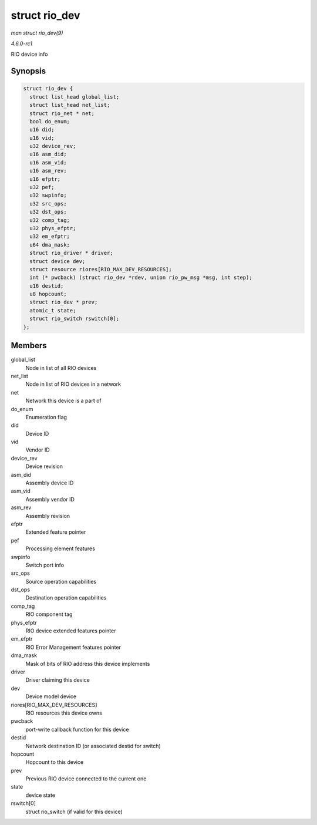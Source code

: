 
.. _API-struct-rio-dev:

==============
struct rio_dev
==============

*man struct rio_dev(9)*

*4.6.0-rc1*

RIO device info


Synopsis
========

.. code-block:: c

    struct rio_dev {
      struct list_head global_list;
      struct list_head net_list;
      struct rio_net * net;
      bool do_enum;
      u16 did;
      u16 vid;
      u32 device_rev;
      u16 asm_did;
      u16 asm_vid;
      u16 asm_rev;
      u16 efptr;
      u32 pef;
      u32 swpinfo;
      u32 src_ops;
      u32 dst_ops;
      u32 comp_tag;
      u32 phys_efptr;
      u32 em_efptr;
      u64 dma_mask;
      struct rio_driver * driver;
      struct device dev;
      struct resource riores[RIO_MAX_DEV_RESOURCES];
      int (* pwcback) (struct rio_dev *rdev, union rio_pw_msg *msg, int step);
      u16 destid;
      u8 hopcount;
      struct rio_dev * prev;
      atomic_t state;
      struct rio_switch rswitch[0];
    };


Members
=======

global_list
    Node in list of all RIO devices

net_list
    Node in list of RIO devices in a network

net
    Network this device is a part of

do_enum
    Enumeration flag

did
    Device ID

vid
    Vendor ID

device_rev
    Device revision

asm_did
    Assembly device ID

asm_vid
    Assembly vendor ID

asm_rev
    Assembly revision

efptr
    Extended feature pointer

pef
    Processing element features

swpinfo
    Switch port info

src_ops
    Source operation capabilities

dst_ops
    Destination operation capabilities

comp_tag
    RIO component tag

phys_efptr
    RIO device extended features pointer

em_efptr
    RIO Error Management features pointer

dma_mask
    Mask of bits of RIO address this device implements

driver
    Driver claiming this device

dev
    Device model device

riores[RIO_MAX_DEV_RESOURCES]
    RIO resources this device owns

pwcback
    port-write callback function for this device

destid
    Network destination ID (or associated destid for switch)

hopcount
    Hopcount to this device

prev
    Previous RIO device connected to the current one

state
    device state

rswitch[0]
    struct rio_switch (if valid for this device)
